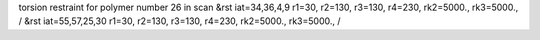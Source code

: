 torsion restraint for polymer number 26 in scan
&rst iat=34,36,4,9 r1=30, r2=130, r3=130, r4=230, rk2=5000., rk3=5000., /
&rst iat=55,57,25,30 r1=30, r2=130, r3=130, r4=230, rk2=5000., rk3=5000., /
